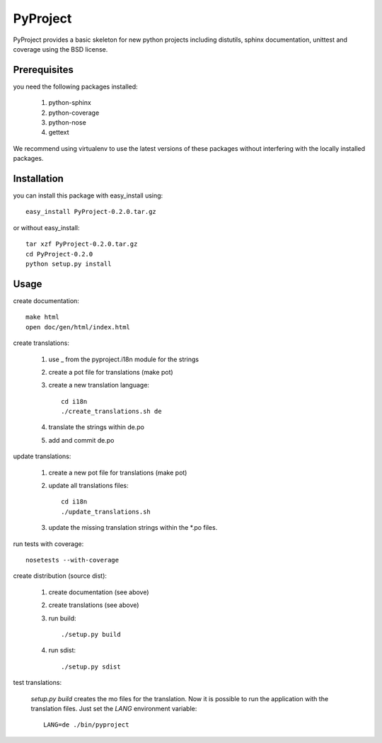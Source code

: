 =========
PyProject
=========

PyProject provides a basic skeleton for new python projects including
distutils, sphinx documentation, unittest and coverage using the BSD license.


Prerequisites
=============

you need the following packages installed:

    1. python-sphinx
    2. python-coverage
    3. python-nose
    4. gettext

We recommend using virtualenv to use the latest versions of these packages
without interfering with the locally installed packages.


Installation
============

you can install this package with easy_install using::

    easy_install PyProject-0.2.0.tar.gz

or without easy_install::

    tar xzf PyProject-0.2.0.tar.gz
    cd PyProject-0.2.0
    python setup.py install


Usage
=====

create documentation::

    make html
    open doc/gen/html/index.html

create translations:

    1. use _ from the pyproject.i18n module for the strings
    2. create a pot file for translations (make pot)
    3. create a new translation language::

           cd i18n
           ./create_translations.sh de

    4. translate the strings within de.po
    5. add and commit de.po

update translations:

    1. create a new pot file for translations (make pot)
    2. update all translations files::

           cd i18n
           ./update_translations.sh

    3. update the missing translation strings within the \*.po files.

run tests with coverage::

    nosetests --with-coverage

create distribution (source dist):

    1. create documentation (see above)
    2. create translations (see above)
    3. run build::

        ./setup.py build

    4. run sdist::

        ./setup.py sdist

test translations:

    `setup.py build` creates the mo files for the translation. Now it is 
    possible to run the application with the translation files. Just set the 
    `LANG` environment variable::

        LANG=de ./bin/pyproject
